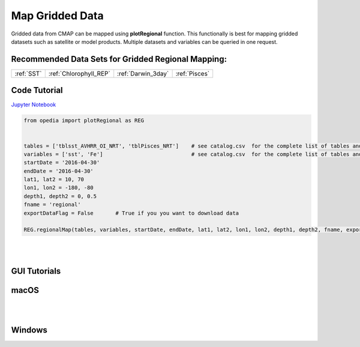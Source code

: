 



.. _Jupyter Notebook: https://github.com/mdashkezari/opedia/blob/master/notebooks/Plot_RegionalMap.ipynb





Map Gridded Data
================



Gridded data from CMAP can be mapped using **plotRegional** function. This functionally is best for mapping gridded datasets such as satellite or model products.
Multiple datasets and variables can be queried in one request.



Recommended Data Sets for Gridded Regional Mapping:
^^^^^^^^^^^^^^^^^^^^^^^^^^^^^^^^^^^^^^^^^^^^^^^^^^^

+-----------------+------------------------+--------------------+---------------+
| :ref:`SST`      | :ref:`Chlorophyll_REP` | :ref:`Darwin_3day` | :ref:`Pisces` |
+-----------------+------------------------+--------------------+---------------+


Code Tutorial
^^^^^^^^^^^^^



`Jupyter Notebook`_

.. code-block:: python



    from opedia import plotRegional as REG


    tables = ['tblsst_AVHRR_OI_NRT', 'tblPisces_NRT']    # see catalog.csv  for the complete list of tables and variable names
    variables = ['sst', 'Fe']                            # see catalog.csv  for the complete list of tables and variable names
    startDate = '2016-04-30'
    endDate = '2016-04-30'
    lat1, lat2 = 10, 70
    lon1, lon2 = -180, -80
    depth1, depth2 = 0, 0.5
    fname = 'regional'
    exportDataFlag = False       # True if you you want to download data

    REG.regionalMap(tables, variables, startDate, endDate, lat1, lat2, lon1, lon2, depth1, depth2, fname, exportDataFlag)




.. raw:: html

    <iframe src="../_static/tutorial_plots/regional.html"  frameborder = 0  height="1000px" width="100%">></iframe>

|
|

GUI Tutorials
^^^^^^^^^^^^^

macOS
^^^^^^^


.. raw:: html

    <iframe src="https://www.youtube.com/embed/XD0rW7gPuaQ"  frameborder = 0  height="700x" width="80%" allowfullscreen></iframe>


|
|

Windows
^^^^^^^

.. raw:: html

    <iframe src="https://www.youtube.com/embed/_qD6a-7_DGY"  frameborder = 0  height="700x" width="80%" allowfullscreen></iframe>
